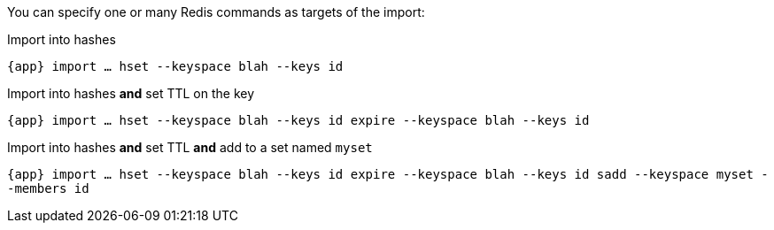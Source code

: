 You can specify one or many Redis commands as targets of the import:

.Import into hashes
`{app} import ... hset --keyspace blah --keys id`

.Import into hashes *and* set TTL on the key
`{app} import ... hset --keyspace blah --keys id expire --keyspace blah --keys id`

.Import into hashes *and* set TTL *and* add to a set named `myset`
`{app} import ... hset --keyspace blah --keys id expire --keyspace blah --keys id sadd --keyspace myset --members id`